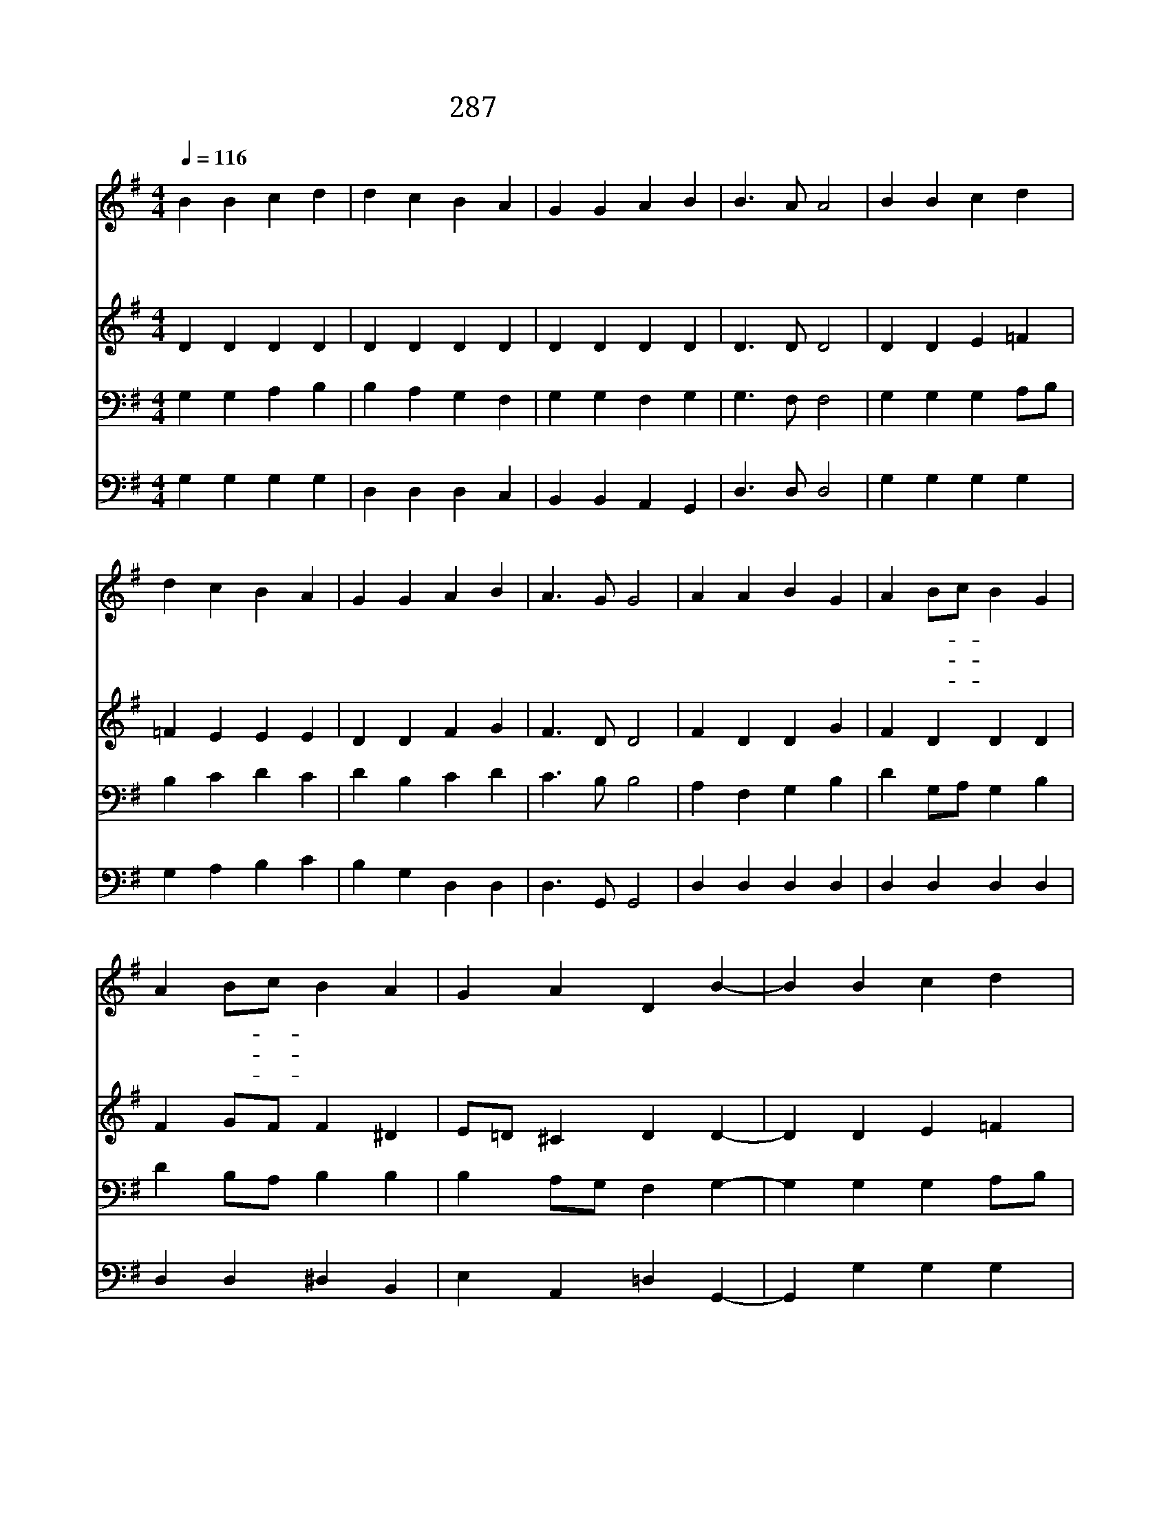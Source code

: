 X:605
T:287 오늘 모여 찬송함은
Z:J.C.Davison/L.van Beethoven
Z:Copyright © 1997 by ÀüµµÈ¯
Z:All Rights Reserved
%%score 1 2 3 4
L:1/4
Q:1/4=116
M:4/4
I:linebreak $
K:G
V:1 treble
V:2 treble
V:3 bass
V:4 bass
V:1
 B B c d | d c B A | G G A B | B3/2 A/ A2 | B B c d | d c B A | G G A B | A3/2 G/ G2 | A A B G | %9
w: 오 늘 모 여|찬 송 함 은|형 제 자 매|즐 거 움|거 룩 하 신|주 뜻 대 로|혼 인 예 식|행 하 세|신 랑 신 부|
w: 세 상 에 서|사 는 동 안|한 길 가 게|하 시 고|맘 과 뜻 이|하 나 되 어|주 따 르 게|합 소 서|서 로 믿 고|
w: 아 버 지 여|우 리 들 이|기 도 하 고|바 랄 것|저 들 부 부|세 상 에 서|해 로 하 게|합 소 서|이 두 사 람|
 A B/c/ B G | A B/c/ B A | G A D B- | B B c d | d c B c/A/ | G G A B | A3/2 G/ G2 :| G2 G2 |] |] %18
w: 이 두- * 사 람|한 몸- * 되 기|원 하 며 온|* 집 안 이|하 나 되 고- *|한 뜻 되 게|합 소 서|||
w: 존 경- * 하 며|서 로- * 돕 고|사 랑 해 고|* 와 낙 을|함 께 하 며- *|승 리 하 게|합 소 서|||
w: 감 화- * 하 사|항 상- * 주 를|섬 기 며 이|* 세 상 을|떠 날 때 에- *|천 국 가 게|합 소 서|||
V:2
 D D D D | D D D D | D D D D | D3/2 D/ D2 | D D E =F | =F E E E | D D F G | F3/2 D/ D2 | F D D G | %9
 F D D D | F G/F/ F ^D | E/=D/ ^C D D- | D D E =F | =F E E E | D D F G | F3/2 D/ D2 :| E2 D2 |] |] %18
V:3
 G, G, A, B, | B, A, G, F, | G, G, F, G, | G,3/2 F,/ F,2 | G, G, G, A,/B,/ | B, C D C | D B, C D | %7
 C3/2 B,/ B,2 | A, F, G, B, | D G,/A,/ G, B, | D B,/A,/ B, B, | B, A,/G,/ F, G,- | %12
 G, G, G, A,/B,/ | B, C D C | D B, C D | C3/2 B,/ B,2 :| C2 B,2 |] |] %18
V:4
 G, G, G, G, | D, D, D, C, | B,, B,, A,, G,, | D,3/2 D,/ D,2 | G, G, G, G, | G, A, B, C | %6
 B, G, D, D, | D,3/2 G,,/ G,,2 | D, D, D, D, | D, D, D, D, | D, D, ^D, B,, | E, A,, =D, G,,- | %12
 G,, G, G, G, | G, A, B, A,/C/ | B, G, D, D, | D,3/2 G,,/ G,,2 :| C,2 G,,2 |] |] %18
